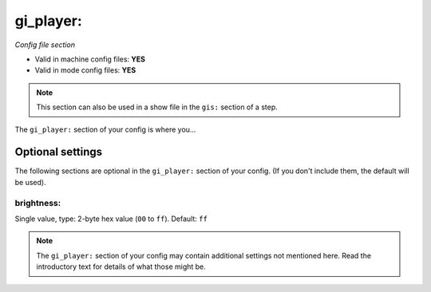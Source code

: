 gi_player:
==========

*Config file section*

* Valid in machine config files: **YES**
* Valid in mode config files: **YES**

.. note:: This section can also be used in a show file in the ``gis:`` section of a step.

.. overview

The ``gi_player:`` section of your config is where you...

.. todo::
   Add description.


Optional settings
-----------------

The following sections are optional in the ``gi_player:`` section of your config. (If you don't include them, the default will be used).

brightness:
~~~~~~~~~~~
Single value, type: 2-byte hex value (``00`` to ``ff``). Default: ``ff``

.. todo::
   Add description.


.. note:: The ``gi_player:`` section of your config may contain additional settings not mentioned here. Read the introductory text for details of what those might be.


